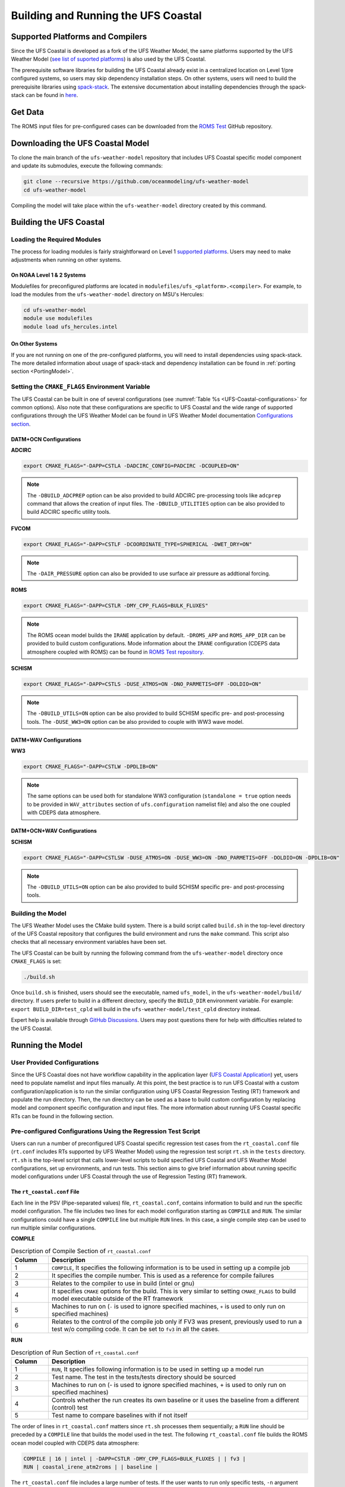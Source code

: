 .. _BuildingAndRunning:

************************************
Building and Running the UFS Coastal
************************************

=================================
Supported Platforms and Compilers
=================================

Since the UFS Coastal is developed as a fork of the UFS Weather Model, the same platforms supported by the UFS Weather Model (`see list of suported platforms <https://ufs-weather-model.readthedocs.io/en/latest/CodeOverview.html#supported-platforms-and-compilers-for-running-the-ufs-weather-model>`_) is also used by the UFS Coastal. 

The prerequisite software libraries for building the UFS Coastal already exist in a centralized location on Level 1/pre configured systems, so users may skip dependency installation steps. On other systems, users will need to build the prerequisite libraries using `spack-stack <https://github.com/JCSDA/spack-stack>`_. The extensive documentation about installing dependencies through the spack-stack can be found in `here <https://spack-stack.readthedocs.io/en/latest/>`_.

========
Get Data
========

The ROMS input files for pre-configured cases can be downloaded from the `ROMS Test <https://github.com/myroms/roms_test/tree/main/IRENE>`_ GitHub repository.

.. todo::
   Need to place UFS Coastal specific data to cloud or common place along with some level of versioning.

=================================
Downloading the UFS Coastal Model
=================================

To clone the main branch of the ``ufs-weather-model`` repository that includes UFS Coastal specific model component and update its submodules, execute the following commands:

.. code-block:: console

   git clone --recursive https://github.com/oceanmodeling/ufs-weather-model
   cd ufs-weather-model

Compiling the model will take place within the ``ufs-weather-model`` directory created by this command.

========================
Building the UFS Coastal
========================

----------------------------
Loading the Required Modules
----------------------------

The process for loading modules is fairly straightforward on Level 1 `supported platforms <https://ufs-weather-model.readthedocs.io/en/latest/BuildingAndRunning.html#supported-platforms-compilers>`_. Users may need to make adjustments when running on other systems.

On NOAA Level 1 & 2 Systems
---------------------------

Modulefiles for preconfigured platforms are located in ``modulefiles/ufs_<platform>.<compiler>``. For example, to load the modules from the ``ufs-weather-model`` directory on MSU's Hercules:

.. code-block:: console

   cd ufs-weather-model
   module use modulefiles
   module load ufs_hercules.intel

On Other Systems
----------------

If you are not running on one of the pre-configured platforms, you will need to install dependencies using spack-stack. The more detailed information about usage of spack-stack and dependency installation can be found in :ref:`porting section <PortingModel>`.

------------------------------------------------
Setting the ``CMAKE_FLAGS`` Environment Variable
------------------------------------------------

The UFS Coastal can be built in one of several configurations (see :numref:`Table %s <UFS-Coastal-configurations>` for common options). Also note that these configurations are specific to UFS Coastal and the wide range of supported configurations through the UFS Weather Model can be found in UFS Weather Model documentation `Configurations section <https://ufs-weather-model.readthedocs.io/en/latest/Configurations.html>`_.

DATM+OCN Configurations
-----------------------

**ADCIRC**

.. code-block:: console

   export CMAKE_FLAGS="-DAPP=CSTLA -DADCIRC_CONFIG=PADCIRC -DCOUPLED=ON"

.. note::
   The ``-DBUILD_ADCPREP`` option can be also provided to build ADCIRC pre-processing tools like ``adcprep`` command that allows the creation of input files. 
   The ``-DBUILD_UTILITIES`` option can be also provided to build ADCIRC specific utility tools.

**FVCOM**

.. code-block:: console

   export CMAKE_FLAGS="-DAPP=CSTLF -DCOORDINATE_TYPE=SPHERICAL -DWET_DRY=ON"

.. note::
   The ``-DAIR_PRESSURE`` option can also be provided to use surface air pressure as addtional forcing.

**ROMS**

.. code-block:: console

   export CMAKE_FLAGS="-DAPP=CSTLR -DMY_CPP_FLAGS=BULK_FLUXES"

.. note::
   The ROMS ocean model builds the ``IRANE`` application by default. ``-DROMS_APP`` and ``ROMS_APP_DIR`` can be provided to build custom configurations. Mode information about the ``IRANE`` configuration (CDEPS data atmosphere coupled with ROMS) can be found in `ROMS Test repository <https://github.com/myroms/roms_test/tree/main/IRENE/Coupling/roms_data_cmeps>`_.

**SCHISM**

.. code-block:: console

   export CMAKE_FLAGS="-DAPP=CSTLS -DUSE_ATMOS=ON -DNO_PARMETIS=OFF -DOLDIO=ON"

.. note::
   The ``-DBUILD_UTILS=ON`` option can be also provided to build SCHISM specific pre- and post-processing tools.
   The ``-DUSE_WW3=ON``  option can be also provided to couple with WW3 wave model.

DATM+WAV Configurations
-----------------------

**WW3**

.. code-block:: console

   export CMAKE_FLAGS="-DAPP=CSTLW -DPDLIB=ON"

.. note::
   The same options can be used both for standalone WW3 configuration (``standalone = true`` option needs to be provided in ``WAV_attributes`` section of ``ufs.configuration`` namelist file) and also the one coupled with CDEPS data atmosphere.


DATM+OCN+WAV Configurations
---------------------------

**SCHISM**

.. code-block:: console

   export CMAKE_FLAGS="-DAPP=CSTLSW -DUSE_ATMOS=ON -DUSE_WW3=ON -DNO_PARMETIS=OFF -DOLDIO=ON -DPDLIB=ON"

.. note::
   The ``-DBUILD_UTILS=ON`` option can be also provided to build SCHISM specific pre- and post-processing tools.

------------------
Building the Model
------------------

The UFS Weather Model uses the CMake build system. There is a build script called ``build.sh`` in the top-level directory of the UFS Coastal repository that configures the build environment and runs the ``make`` command. This script also checks that all necessary environment variables have been set.

The UFS Coastal can be built by running the following command from the ``ufs-weather-model`` directory once ``CMAKE_FLAGS`` is set:

.. code-block:: console

   ./build.sh

Once ``build.sh`` is finished, users should see the executable, named ``ufs_model``, in the ``ufs-weather-model/build/`` directory. If users prefer to build in a different directory, specify the ``BUILD_DIR`` environment variable. For example: ``export BUILD_DIR=test_cpld`` will build in the ``ufs-weather-model/test_cpld`` directory instead.

Expert help is available through `GitHub Discussions <https://github.com/oceanmodeling/ufs-weather-model/discussions/categories/q-a>`_. Users may post questions there for help with difficulties related to the UFS Coastal.

=================
Running the Model
=================

----------------------------
User Provided Configurations
----------------------------

Since the UFS Coastal does not have workflow capability in the application layer (`UFS Coastal Application <https://github.com/oceanmodeling/ufs-coastal-app>`_) yet, users need to populate namelist and input files manually. At this point, the best practice is to run UFS Coastal with a custom configuration/application is to run the similar configuration using UFS Coastal Regression Testing (RT) framework  and populate the run directory. Then, the run directory can be used as a base to build custom configuration by replacing model and component specific configuration and input files. The more information about running UFS Coastal specific RTs can be found in the following section.

--------------------------------------------------------------
Pre-configured Configurations Using the Regression Test Script
--------------------------------------------------------------

Users can run a number of preconfigured UFS Coastal specific regression test cases from the ``rt_coastal.conf`` file (``rt.conf`` includes RTs supported by UFS Weather Model) using the regression test script ``rt.sh`` in the ``tests`` directory. ``rt.sh`` is the top-level script that calls lower-level scripts to build specified UFS Coastal and UFS Weather Model configurations, set up environments, and run tests. This section aims to give brief information about running specific model configurations under UFS Coastal through the use of Regression Testing (RT) framework.

.. _rt_coastal.conf:

The ``rt_coastal.conf`` File
----------------------------

Each line in the PSV (Pipe-separated values) file, ``rt_coastal.conf``, contains information to build and run the specific model configuration. The file includes two lines for each model configuration starting as ``COMPILE`` and ``RUN``. The similar configurations could have a single ``COMPILE`` line but multiple ``RUN`` lines. In this case, a single compile step can be used to run multiple similar configurations. 

**COMPILE**

.. list-table:: Description of Compile Section of ``rt_coastal.conf``
   :widths: 10 70
   :header-rows: 1

   * - Column
     - Description
   * - 1
     - ``COMPILE``, It specifies the following information is to be used in setting up a compile job
   * - 2
     - It specifies the compile number. This is used as a reference for compile failures
   * - 3
     - Relates to the compiler to use in build (intel or gnu)
   * - 4
     - It specifies ``CMAKE`` options for the build. This is very similar to setting ``CMAKE_FLAGS`` to build model executable outside of the RT framework
   * - 5
     - Machines to run on (``-`` is used to ignore specified machines, ``+`` is used to only run on specified machines)
   * - 6
     - Relates to the control of the compile job only if FV3 was present, previously used to run a test w/o compiling code. It can be set to ``fv3`` in all the cases.

**RUN**

.. list-table:: Description of Run Section of ``rt_coastal.conf``
   :widths: 10 70
   :header-rows: 1

   * - Column
     - Description
   * - 1
     - ``RUN``, It specifies following information is to be used in setting up a model run
   * - 2
     - Test name. The test in the tests/tests directory should be sourced
   * - 3
     - Machines to run on (- is used to ignore specified machines, + is used to only run on specified machines)
   * - 4
     - Controls whether the run creates its own baseline or it uses the baseline from a different (control) test
   * - 5
     - Test name to compare baselines with if not itself

The order of lines in ``rt_coastal.conf`` matters since ``rt.sh`` processes them sequentially; a ``RUN`` line should be preceded by a ``COMPILE`` line that builds the model used in the test. The following
``rt_coastal.conf`` file builds the ROMS ocean model coupled with CDEPS data atmosphere: 

.. code-block:: console

   COMPILE | 16 | intel | -DAPP=CSTLR -DMY_CPP_FLAGS=BULK_FLUXES | | fv3 |
   RUN | coastal_irene_atm2roms | | baseline |

The ``rt_coastal.conf`` file includes a large number of tests. If the user wants to run only specific tests, ``-n`` argument can be used. The ``-l rt_coastal.conf`` option can be used to run only UFS Coastal specific RTs. The ``rt.sh`` uses the ``rt.conf`` file by default.

.. _rt.sh:

The ``rt.sh`` File
------------------

This section contains additional information on command line options and troubleshooting for the ``rt.sh`` file. 

To display detailed information on how to use ``rt.sh``, users can simply run ``./rt.sh``, which will output the following options: 

.. code-block:: console

   Usage: ./rt.sh -a <account> | -b <file> | -c | -d | -e | -h | -k | -l <file> | -m | -n <name> | -o | -r | -v | -w
   
     -a  <account> to use on for HPC queue
     -b  create new baselines only for tests listed in <file>
     -c  create new baseline results
     -d  delete run directories that are not used by other tests
     -e  use ecFlow workflow manager
     -h  display this help
     -k  keep run directory after rt.sh is completed
     -l  runs test specified in <file>
     -m  compare against new baseline results
     -n  run single test <name>
     -o  compile only, skip tests
     -r  use Rocoto workflow manager
     -v  verbose output
     -w  for weekly_test, skip comparing baseline results

When running a large number (10's or 100's) of tests, the ``-e`` or ``-r`` options can significantly decrease testing time by using a workflow manager (ecFlow or Rocoto, respectively) to queue the jobs 
according to dependencies and run them concurrently.

.. note::
   Workflow Engine `ecFlow <https://confluence.ecmwf.int/display/ECFLOW>`_ is used with ``-e`` argument and `Rocoto <https://github.com/christopherwharrop/rocoto>`_ is used with ``-r`` argument. The Workflow Engine needs to be installed to the system to use these options. The Tier-1 platforms might have those workflow engines but Tear-2 level supported systems and custom installations might not have them.

.. note::
   Since the UFS Coastal specific input files are not part of the UFS Weather Model input files, the location of the RT directory (defined by ``DISKNM`` variable) in ``rt.sh`` needs to be modified to run UFS Coastal specific RTs. To do that user needs to edit platform (i.e. Orion, Hercules) specific section of ``rt.sh`` and set ``DISKNM`` variable. For both ``Orion`` and ``Hercules`` platforms, ``/work2/noaa/nems/tufuk/RT`` directory is used to set ``DISKNM`` variable. 

To run ``rt.sh`` using a custom configuration file and the Rocoto workflow manager:

.. code-block:: console

   ./rt.sh -r -l rt_coastal.conf

To run a single test from custom configuration file:

.. code-block:: console

   Running with Intel compiler:
   ./rt.sh -l rt_coastal.conf -k -n "coastal_irene_atm2roms intel"

   Running with GNU compiler:
   ./rt.sh -l rt_coastal.conf -k -n "coastal_irene_atm2roms gnu"

.. note::
   ``-k`` argument is used to keep the run directory for further reference.

.. note::
   ``-a`` argument can be used to specify account to job scheduler

The up-to-date list of supported and tested (the RTs that is indicated as bold) RTs can be seen in `UFS Coastal specific UFS WM fork repository Wiki page <https://github.com/oceanmodeling/ufs-weather-model/wiki/Current-Status-of-UFS%E2%80%90Coastal-Implementation>`_.

